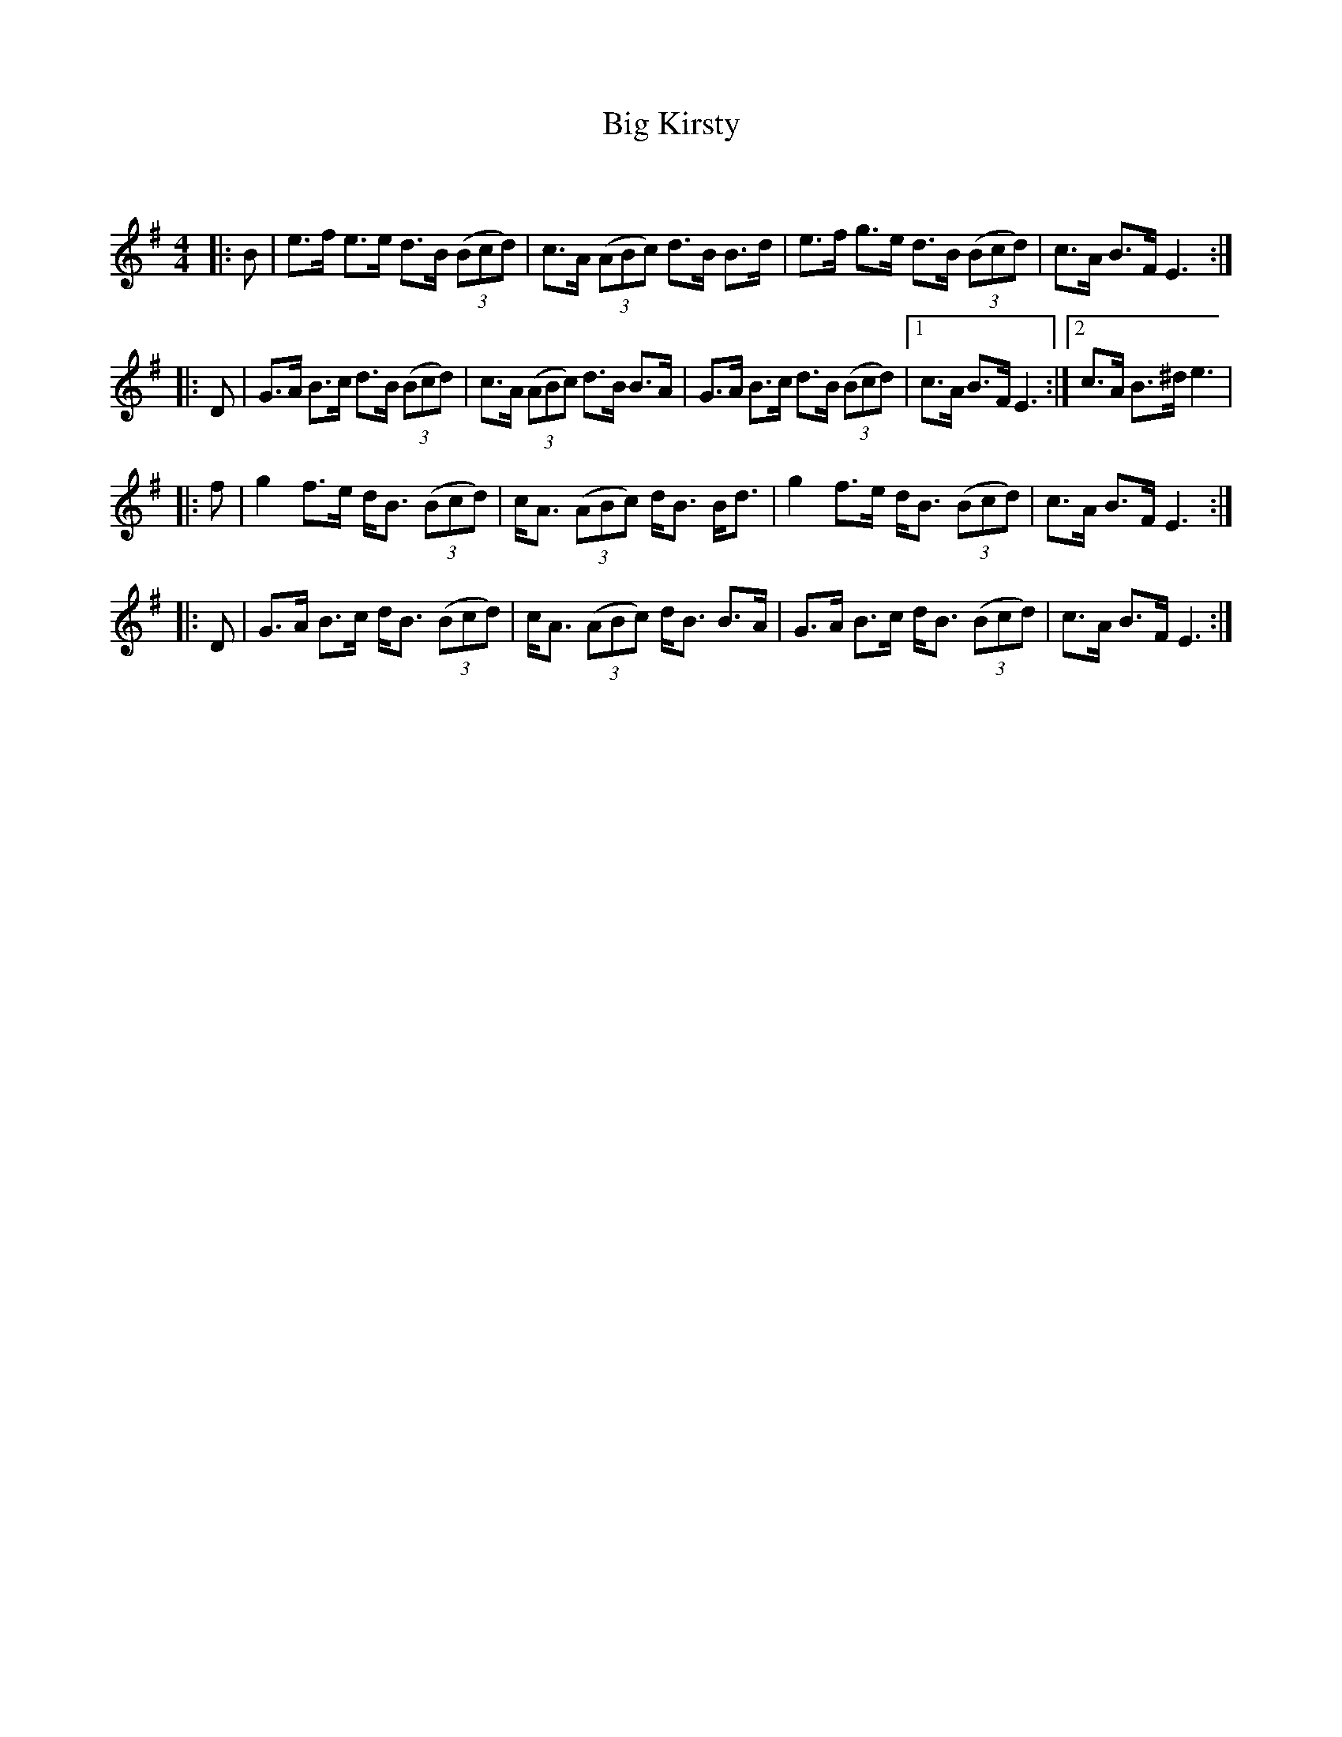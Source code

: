 X:1
T: Big Kirsty
C:
R:Strathspey
Q:128
K:Em
M:4/4
L:1/16
|:B2|e3f e3e d3B ((3B2c2d2)|c3A ((3A2B2c2) d3B B3d|e3f g3e d3B ((3B2c2d2)|c3A B3F E6:|
|:D2|G3A B3c d3B ((3B2c2d2)|c3A ((3A2B2c2) d3B B3A|G3A B3c d3B ((3B2c2d2)|1c3A B3F E6:|2c3A B3^d e6|
|:f2|g4 f3e dB3 ((3B2c2d2)|cA3 ((3A2B2c2) dB3 Bd3|g4 f3e dB3 ((3B2c2d2)|c3A B3F E6:|
|:D2|G3A B3c dB3 ((3B2c2d2)|cA3 ((3A2B2c2) dB3 B3A|G3A B3c dB3 ((3B2c2d2)|c3A B3F E6:|
